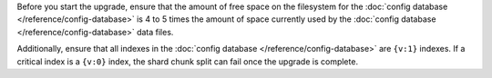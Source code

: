 Before you start the upgrade, ensure that the amount of free space on
the filesystem for the :doc:`config database
</reference/config-database>` is 4 to 5 times the amount of space
currently used by the :doc:`config database
</reference/config-database>` data files.

Additionally, ensure that all indexes in the 
:doc:`config database </reference/config-database>` 
are ``{v:1}`` indexes. If a critical
index is a ``{v:0}`` index, the shard chunk split can fail once
the upgrade is complete.

